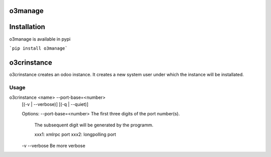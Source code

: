 o3manage
=======

Installation
============
o3manage is available in pypi

```pip install o3manage```

o3crinstance
============
o3crinstance creates an odoo instance.
It creates a new system user under which the instance will be installated.

Usage
-----
o3crinstance <name> --port-base=<number>
    [(-v | --verbose)]
    [(-q | --quiet)]

    Options:
    --port-base=<number>    The first three digits of the port number(s).
                            The subsequent digit will be generated by the
                            programm.

                            xxx1:   xmlrpc port
                            xxx2:   longpolling port
    -v --verbose            Be more verbose